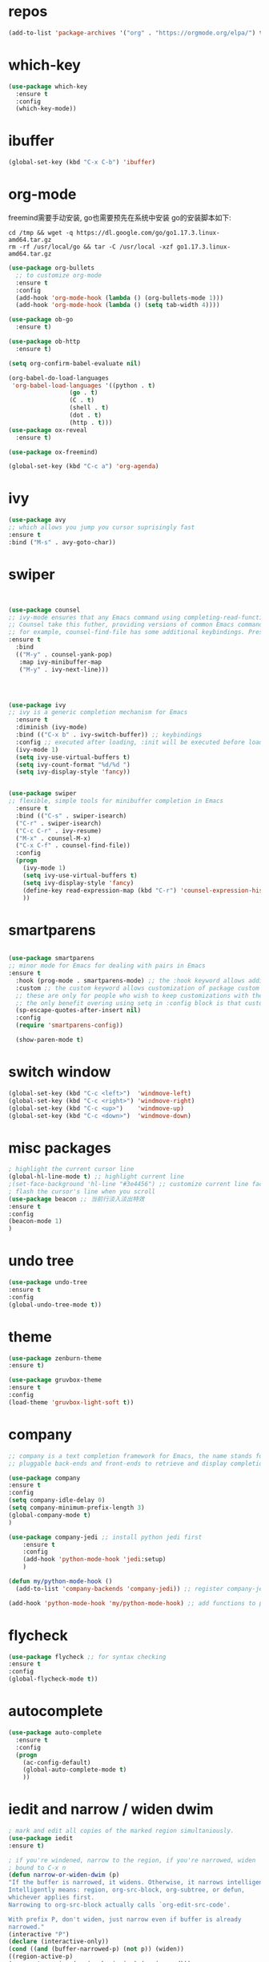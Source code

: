 #+STARTUP: overview
#+PROPERTY: header-args :comments yes :results silent
* repos
  #+BEGIN_SRC emacs-lisp
	(add-to-list 'package-archives '("org" . "https://orgmode.org/elpa/") t)
  #+END_SRC

* which-key
  #+BEGIN_SRC emacs-lisp
	(use-package which-key
	  :ensure t 
	  :config
	  (which-key-mode))
  #+END_SRC

* ibuffer
  #+BEGIN_SRC emacs-lisp
	(global-set-key (kbd "C-x C-b") 'ibuffer)
  #+END_SRC

* org-mode
  freemind需要手动安装, go也需要预先在系统中安装
  go的安装脚本如下:
  #+BEGIN_SRC shell
	cd /tmp && wget -q https://dl.google.com/go/go1.17.3.linux-amd64.tar.gz
	rm -rf /usr/local/go && tar -C /usr/local -xzf go1.17.3.linux-amd64.tar.gz
  #+END_SRC 
  
  # 纯属美化效果
  #+BEGIN_SRC emacs-lisp
	(use-package org-bullets 
	  ;; to customize org-mode
	  :ensure t
	  :config
	  (add-hook 'org-mode-hook (lambda () (org-bullets-mode 1)))
	  (add-hook 'org-mode-hook (lambda () (setq tab-width 4))))

	(use-package ob-go
	  :ensure t)

	(use-package ob-http
	  :ensure t)

	(setq org-confirm-babel-evaluate nil)

	(org-babel-do-load-languages
	 'org-babel-load-languages '((python . t)
					 (go . t)
					 (C . t)
					 (shell . t)
					 (dot . t)
					 (http . t)))
	(use-package ox-reveal
	  :ensure t)

	(use-package ox-freemind)

	(global-set-key (kbd "C-c a") 'org-agenda)
  #+END_SRC

* ivy
  # 基于trie的跳转神器
  #+BEGIN_SRC emacs-lisp 
	(use-package avy 
	;; which allows you jump you cursor suprisingly fast
	:ensure t
	:bind ("M-s" . avy-goto-char))
  #+END_SRC 

* swiper
  # 优化minibuffer的搜索和补全体验
  #+BEGIN_SRC emacs-lisp


	(use-package counsel
	;; ivy-mode ensures that any Emacs command using completing-read-function uses ivy for completion
	;; Counsel take this futher, providing versions of common Emacs commands that are customized to make the best use of ivy
	;; for example, counsel-find-file has some additional keybindings. Pressing [DEL] will move you to the parent directory
	:ensure t
	  :bind
	  (("M-y" . counsel-yank-pop)
	   :map ivy-minibuffer-map
	   ("M-y" . ivy-next-line)))




	(use-package ivy 
	;; ivy is a generic completion mechanism for Emacs
	  :ensure t
	  :diminish (ivy-mode) 
	  :bind (("C-x b" . ivy-switch-buffer)) ;; keybindings 
	  :config ;; executed after loading, :init will be executed before loading
	  (ivy-mode 1)
	  (setq ivy-use-virtual-buffers t)
	  (setq ivy-count-format "%d/%d ")
	  (setq ivy-display-style 'fancy))


	(use-package swiper 
	;; flexible, simple tools for minibuffer completion in Emacs
	  :ensure t
	  :bind (("C-s" . swiper-isearch)
	  ("C-r" . swiper-isearch)
	  ("C-c C-r" . ivy-resume)
	  ("M-x" . counsel-M-x)
	  ("C-x C-f" . counsel-find-file))
	  :config
	  (progn
		(ivy-mode 1)
		(setq ivy-use-virtual-buffers t)
		(setq ivy-display-style 'fancy)
		(define-key read-expression-map (kbd "C-r") 'counsel-expression-history)
		))
  #+END_SRC

* smartparens
  #+BEGIN_SRC emacs-lisp

	(use-package smartparens
	;; minor mode for Emacs for dealing with pairs in Emacs
	:ensure t
	  :hook (prog-mode . smartparens-mode) ;; the :hook keyword allows adding functions onto package hooks.
	  :custom ;; the custom keyword allows customization of package custom variable
	  ;; these are only for people who wish to keep customizations with their accompanying use-package declarations
	  ;; the only benefit overing using setq in :config block is that customization might execute code when values are assigned
	  (sp-escape-quotes-after-insert nil)
	  :config
	  (require 'smartparens-config))

	  (show-paren-mode t)
  #+END_SRC

* switch window
  #+BEGIN_SRC emacs-lisp
	(global-set-key (kbd "C-c <left>")  'windmove-left)
	(global-set-key (kbd "C-c <right>") 'windmove-right)
	(global-set-key (kbd "C-c <up>")    'windmove-up)
	(global-set-key (kbd "C-c <down>")  'windmove-down)
  #+END_SRC 

* misc packages 
  #+BEGIN_SRC emacs-lisp
	; highlight the current cursor line
	(global-hl-line-mode t) ;; highlight current line
	;(set-face-background 'hl-line "#3e4456") ;; customize current line face
	; flash the cursor's line when you scroll
	(use-package beacon ;; 当前行淡入淡出特效
	:ensure t
	:config 
	(beacon-mode 1)
	)
  #+END_SRC

* undo tree
  #+BEGIN_SRC emacs-lisp
	(use-package undo-tree
	:ensure t
	:config
	(global-undo-tree-mode t))
  #+END_SRC 

* theme
  #+BEGIN_SRC emacs-lisp
	(use-package zenburn-theme
	:ensure t)

	(use-package gruvbox-theme
	:ensure t
	:config
	(load-theme 'gruvbox-light-soft t))
  #+END_SRC

* company
  #+BEGIN_SRC emacs-lisp
	;; company is a text completion framework for Emacs, the name stands for "complete anything", It uses
	;; pluggable back-ends and front-ends to retrieve and display completion candidates.

	(use-package company
	:ensure t
	:config 
	(setq company-idle-delay 0)
	(setq company-minimum-prefix-length 3)
	(global-company-mode t)
	)

	(use-package company-jedi ;; install python jedi first
		:ensure t
		:config
		(add-hook 'python-mode-hook 'jedi:setup)
		)

	(defun my/python-mode-hook ()
	  (add-to-list 'company-backends 'company-jedi)) ;; register company-jedi to company-backends

	(add-hook 'python-mode-hook 'my/python-mode-hook) ;; add functions to python-mode-hook
  #+END_SRC

* flycheck 
  #+BEGIN_SRC emacs-lisp
	(use-package flycheck ;; for syntax checking
	:ensure t
	:config
	(global-flycheck-mode t))
  #+END_SRC 

* autocomplete
  #+BEGIN_SRC emacs-lisp 
	(use-package auto-complete 
	  :ensure t
	  :config
	  (progn
		(ac-config-default)
		(global-auto-complete-mode t)
		))
  #+END_SRC

* iedit and narrow / widen dwim
  #+BEGIN_SRC emacs-lisp
	; mark and edit all copies of the marked region simultaniously. 
	(use-package iedit
	:ensure t)

	; if you're windened, narrow to the region, if you're narrowed, widen
	; bound to C-x n
	(defun narrow-or-widen-dwim (p)
	"If the buffer is narrowed, it widens. Otherwise, it narrows intelligently.
	Intelligently means: region, org-src-block, org-subtree, or defun,
	whichever applies first.
	Narrowing to org-src-block actually calls `org-edit-src-code'.

	With prefix P, don't widen, just narrow even if buffer is already
	narrowed."
	(interactive "P")
	(declare (interactive-only))
	(cond ((and (buffer-narrowed-p) (not p)) (widen))
	((region-active-p)
	(narrow-to-region (region-beginning) (region-end)))
	((derived-mode-p 'org-mode)
	;; `org-edit-src-code' is not a real narrowing command.
	;; Remove this first conditional if you don't want it.
	(cond ((ignore-errors (org-edit-src-code))
	(delete-other-windows))
	((org-at-block-p)
	(org-narrow-to-block))
	(t (org-narrow-to-subtree))))
	(t (narrow-to-defun))))

	;; (define-key endless/toggle-map "n" #'narrow-or-widen-dwim)
	;; This line actually replaces Emacs' entire narrowing keymap, that's
	;; how much I like this command. Only copy it if that's what you want.
	(define-key ctl-x-map "n" #'narrow-or-widen-dwim)
  #+END_SRC

* treemacs
  #+BEGIN_SRC emacs-lisp
	(use-package treemacs
	;; treemacs is a file and project exlporer similar to NeoTree or vim's NerdTree, but largely inspired by the Project Exlporer in Eclipse.
	  :ensure t
	  :defer t
	  :init
	  (with-eval-after-load 'winum
		(define-key winum-keymap (kbd "M-0") #'treemacs-select-window))
	  :config
	  (progn
		(setq treemacs-collapse-dirs                 (if treemacs-python-executable 3 0)
			  treemacs-deferred-git-apply-delay      0.5
			  treemacs-directory-name-transformer    #'identity
			  treemacs-display-in-side-window        t
			  treemacs-eldoc-display                 t
			  treemacs-file-event-delay              5000
			  treemacs-file-extension-regex          treemacs-last-period-regex-value
			  treemacs-file-follow-delay             0.2
			  treemacs-file-name-transformer         #'identity
			  treemacs-follow-after-init             t
			  treemacs-git-command-pipe              ""
			  treemacs-goto-tag-strategy             'refetch-index
			  treemacs-indentation                   2
			  treemacs-indentation-string            " "
			  treemacs-is-never-other-window         nil
			  treemacs-max-git-entries               5000
			  treemacs-missing-project-action        'ask
			  treemacs-move-forward-on-expand        nil
			  treemacs-no-png-images                 nil
			  treemacs-no-delete-other-windows       t
			  treemacs-project-follow-cleanup        nil
			  treemacs-persist-file                  (expand-file-name ".cache/treemacs-persist" user-emacs-directory)
			  treemacs-position                      'left
			  treemacs-read-string-input             'from-child-frame
			  treemacs-recenter-distance             0.1
			  treemacs-recenter-after-file-follow    nil
			  treemacs-recenter-after-tag-follow     nil
			  treemacs-recenter-after-project-jump   'always
			  treemacs-recenter-after-project-expand 'on-distance
			  treemacs-show-cursor                   nil
			  treemacs-show-hidden-files             t
			  treemacs-silent-filewatch              nil
			  treemacs-silent-refresh                nil
			  treemacs-sorting                       'alphabetic-asc
			  treemacs-space-between-root-nodes      t
			  treemacs-tag-follow-cleanup            t
			  treemacs-tag-follow-delay              1.5
			  treemacs-user-mode-line-format         nil
			  treemacs-user-header-line-format       nil
			  treemacs-width                         35
			  treemacs-workspace-switch-cleanup      nil)

		;; The default width and height of the icons is 22 pixels. If you are
		;; using a Hi-DPI display, uncomment this to double the icon size.
		;;(treemacs-resize-icons 44)

		(treemacs-follow-mode t)
		(treemacs-filewatch-mode t)
		(treemacs-fringe-indicator-mode 'always)
		(pcase (cons (not (null (executable-find "git")))
					 (not (null treemacs-python-executable)))
		  (`(t . t)
		   (treemacs-git-mode 'deferred))
		  (`(t . _)
		   (treemacs-git-mode 'simple))))
	  :bind
	  (:map global-map
			("M-0"       . treemacs-select-window)
			("C-x t 1"   . treemacs-delete-other-windows)
			("C-x t t"   . treemacs)
			("C-x t B"   . treemacs-bookmark)
			("C-x t C-t" . treemacs-find-file)
			("C-x t M-t" . treemacs-find-tag)))

	(use-package treemacs-evil
	  :after (treemacs evil)
	  :ensure t)

	(use-package treemacs-projectile
	  :after (treemacs projectile)
	  :ensure t)

	(use-package treemacs-icons-dired
	  :after (treemacs dired)
	  :ensure t
	  :config (treemacs-icons-dired-mode))

	(use-package treemacs-magit
	  :after (treemacs magit)
	  :ensure t)

	(use-package treemacs-persp ;;treemacs-perspective if you use perspective.el vs. persp-mode
	  :after (treemacs persp-mode) ;;or perspective vs. persp-mode
	  :ensure t
	  :config (treemacs-set-scope-type 'Perspectives))
  #+END_SRC

* webmode
  #+BEGIN_SRC emacs-lisp
	(use-package web-mode
	   :ensure t
	   :config
		  (add-to-list 'auto-mode-alist '("\\.html?\\'" . web-mode))
		  (add-to-list 'auto-mode-alist '("\\.js?\\'" . web-mode))
		  (setq web-mode-engines-alist
		  '(("django"    . "\\.html\\'")))
		  (setq web-mode-ac-sources-alist
		  '(("css" . (ac-source-css-property))
		  ("html" . (ac-source-words-in-buffer ac-source-abbrev))))
		  (setq web-mode-enable-auto-closing t))
		  (setq web-mode-enable-auto-quoting t) ; this fixes the quote problem I mentioned
  #+END_SRC

* better-shell
  #+BEGIN_SRC emacs-lisp
	(use-package better-shell
			  :ensure t)
	(add-hook 'shell-mode-hook (lambda() 
					 (company-mode -1)) 'append)

	(defun my-clear ()
			  (interactive)
			  (erase-buffer)
			  (comint-send-input))

	(defun my-shell-hook ()
			  (local-set-key (kbd "C-l") 'my-clear))

	(add-hook 'shell-mode-hook 'my-shell-hook)
  #+END_SRC

* git  
  #+BEGIN_SRC emacs-lisp
	(use-package magit 
	:ensure t
	:init 
	(progn
	(bind-key "C-x g" 'magit-status)))
  #+END_SRC

* python


  首先安装需要的pip依赖

  #+BEGIN_SRC shell
	pip3 install pylint jedi virtualenv rope importmagic flake8 yapf
  #+END_SRC

  #+BEGIN_SRC emacs-lisp
	(setq py-python-command "python3")
	(setq python-shell-interpreter "python3")

	(use-package elpy
		  ;; elpy is the Emacs Python Development Environment. it aims to provide an easy to install, fully-featured environment for Python development
		  :ensure t
		  :init
		  (add-hook 'python-mode-hook (lambda ()
					(setq tab-width 8) 
					(setq indent-tabs-mode nil)
					(setq py-indent-tabs-mode nil)
					(setq python-indent-offset 4)))
		  :custom (elpy-rpc-backend "jedi") ;; see "company" section for more details
		  :config 
		  (elpy-enable)
		  (setq elpy-rpc-python-command "/usr/bin/python3")
		  )

	(use-package virtualenvwrapper
		  :ensure t
		  :config 
		  (venv-initialize-interactive-shells)
		  (venv-initialize-eshell))

	(use-package jedi
		  :ensure t
		  :init
		  (add-hook 'python-mode-hook 'jedi:setup)
		  (add-hook 'python-mode-hook 'jedi:ac-setup))

  #+END_SRC

  然后需要执行M-x jedi:install-server

* atomic-chrome
  # 在浏览器中使用emacs
  #+BEGIN_SRC emacs-lisp
	(use-package atomic-chrome
	:ensure t
	:config
	(atomic-chrome-start-server))
  #+END_SRC

* others
  #+BEGIN_SRC emacs-lisp
	;; 转页时防止cursor跳到中间
	(setq scroll-margin 3
		  scroll-conservatively 101
		  scroll-up-aggressively 0.01
		  scroll-down-aggressively 0.01
		  scroll-preserve-screen-position t
		  auto-window-vscroll nil)
	(global-display-line-numbers-mode)
  #+END_SRC

* htmlize
  #+BEGIN_SRC emacs-lisp
	(use-package htmlize
	:ensure t)
  #+END_SRC

* nyan-mode
  #+BEGIN_SRC emacs-lisp
	(use-package nyan-mode
	  :ensure t
	  :config
	  (nyan-mode t))
  #+END_SRC

* go

  需要先安装gopls
  #+BEGIN_SRC shell
	go install golang.org/x/tools/gopls@latest
  #+END_SRC
  
  #+BEGIN_SRC emacs-lisp
	(defun lsp-go-install-save-hooks ()
	  (add-hook 'before-save-hook #'lsp-format-buffer t t)
	  (add-hook 'before-save-hook #'lsp-organize-imports t t))

	(use-package lsp-mode
	  :ensure t
	  :init
	  (add-hook 'go-mode-hook #'lsp-deferred)
	  (add-hook 'go-mode-hook #'lsp-go-install-save-hooks)
	  (add-hook 'go-mode-hook (lambda() (company-mode -1)))
	  (add-hook 'go-mode-hook (lambda() (auto-complete-mode -1)))
	  (add-hook 'go-mode-hook (lambda()
					(setq tab-width 4)
					(setq indent-tabs-mode 1)))
	  :config
	  (lsp-register-custom-settings
	   '(("gopls.completeUnimported" t t)
		 ("gopls.staticcheck" t t))))

	(use-package lsp-ui
	  :ensure t)
  #+END_SRC  

* agenda
  #+BEGIN_SRC emacs-lisp
	(setq org-agenda-files '("~/agenda"))
  #+END_SRC

* dot
  #+BEGIN_SRC emacs-lisp
	(use-package graphviz-dot-mode
	  :ensure t
	  :config 
	  (setq graphviz-dot-indent-width 4))
	(use-package company-graphviz-dot)
  #+END_SRC 

* powerline

  #+BEGIN_SRC emacs-lisp
	(use-package powerline
	  :ensure t
	  :config
	  (powerline-default-theme))
  #+END_SRC

* ob-rasm2
  这个插件能让我们在emacs中编译shellcode
  先安装r2, 注意需要root权限
  #+BEGIN_SRC shell
	cd /opt && su root -c "git clone https://github.com/radareorg/radare2"
	cd radare2 ; su root -c "sys/install.sh"
  #+END_SRC 

  #+BEGIN_SRC emacs-lisp
	(require 'ob)

	(defconst org-babel-header-args:rasm2
	  '((:arch . :any)
		(:bits  . :any)
		(:disasm . :any)
		)
	  "Rasm2 specific header arguments.")


	(defun org-babel-execute:rasm2 (body params)
	  "Execute a block code with Org Babel.
	BODY is the source inside the source block and PARAMS is an
	association list over the source block configurations.  This
	function is called by `org-babel-execute-src-block'."

	  (let* ((arch (cdr (assq :arch params)))
		 (bits (cdr (assq :bits params))))
		(if  (assq :disasm params)
		(shell-command-to-string
		 (concat "rasm2 -a  " arch " -b " (number-to-string bits) " -d \"" body "\"" ))
		  (with-temp-buffer
		(insert (shell-command-to-string
			 (concat "rasm2 -C -a " arch " -b " (number-to-string bits) " \"" body "\"" )))
		(goto-char (point-min))
		(while (re-search-forward "\"" nil t )
		  (replace-match ""))
		(goto-char (point-min))
		(while (re-search-forward "\n" nil t )
		  (replace-match ""))
		(buffer-string)
		)))
	  )
  #+END_SRC
    
* exec-path-from-shell
  这个插件是为了让在GUI环境下启动的emacs和shell的环境变量一致
  #+BEGIN_SRC emacs-lisp
	(use-package exec-path-from-shell
	  :ensure t
	  :config
	  (dolist (var '("WORKON_HOME" "SSH_AUTH_SOCK" "SSH_AGENT_PID" "GPG_AGENT_INFO" "LANG" "LC_CTYPE" "NIX_SSL_CERT_FILE" "NIX_PATH"))
		(add-to-list 'exec-path-from-shell-variables var))
	  (when (memq window-system '(mac ns x))
		(exec-path-from-shell-initialize))
	  )
  #+END_SRC

* prodigy
  #+BEGIN_SRC emacs-lisp
	(use-package prodigy
	  :ensure t
	  :config
	  (prodigy-define-service
		:name "nikola"
		:command "nikola"
		:args '("auto")
		:cwd "/home/dell/dagrons.github.io"
		:port 8000
		:tags '(blog nikola)
		:stop-signal 'sigint
		:kill-process-buffer-on-stop t))
  #+END_SRC

* nikola
  用来写博客的

  创建虚拟环境
  #+BEGIN_SRC shell
	mkenv blog -p python3
  #+END_SRC
  
  #+BEGIN_SRC shell
	pip3 install nikola aiohttp watchdog
  #+END_SRC  
 
  安装nikola的orgmode插件
  #+BEGIN_SRC shell
	nikola plugin -i orgmode
  #+END_SRC 

  #+BEGIN_SRC emacs-lisp
	(defun z/nikola-deploy () ""
		   (interactive)
		   (venv-with-virtualenv "blog" (shell-command "cd ~/dagrons.github.io; nikola github_deploy")))
  #+END_SRC

* yaml
  #+BEGIN_SRC emacs-lisp
	(use-package yaml-mode
	  :ensure t)
  #+END_SRC

